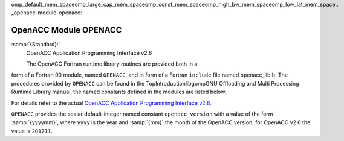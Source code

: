..
  Copyright 1988-2021 Free Software Foundation, Inc.
  This is part of the GCC manual.
  For copying conditions, see the GPL license file

omp_default_mem_spaceomp_large_cap_mem_spaceomp_const_mem_spaceomp_high_bw_mem_spaceomp_low_lat_mem_space.. _openacc-module-openacc:

OpenACC Module OPENACC
**********************

:samp:`{Standard}:`
  OpenACC Application Programming Interface v2.6

  The OpenACC Fortran runtime library routines are provided both in a
form of a Fortran 90 module, named ``OPENACC``, and in form of a
Fortran ``include`` file named openacc_lib.h.  The
procedures provided by ``OPENACC`` can be found in the
TopIntroductionlibgompGNU Offloading and Multi Processing
Runtime Library manual, the named constants defined in the modules
are listed below.

For details refer to the actual
`OpenACC Application Programming Interface v2.6 <http://www.openacc.org/>`_.

``OPENACC`` provides the scalar default-integer
named constant ``openacc_version`` with a value of the form
:samp:`{yyyymm}`, where ``yyyy`` is the year and :samp:`{mm}` the month
of the OpenACC version; for OpenACC v2.6 the value is ``201711``.

.. -
   Contributing
   -

